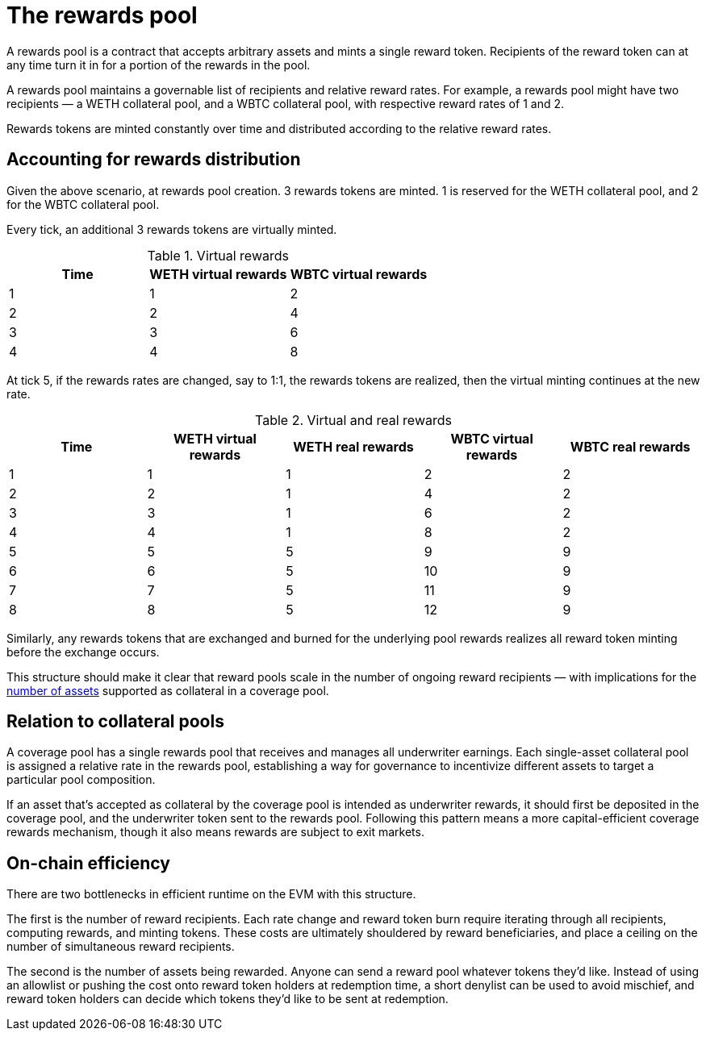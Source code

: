 = The rewards pool

A rewards pool is a contract that accepts arbitrary assets and mints a single
reward token. Recipients of the reward token can at any time turn it in for a
portion of the rewards in the pool.

A rewards pool maintains a governable list of recipients and relative reward
rates. For example, a rewards pool might have two recipients — a WETH
collateral pool, and a WBTC collateral pool, with respective reward rates of 1
and 2.

Rewards tokens are minted constantly over time and distributed according to the
relative reward rates.

== Accounting for rewards distribution

Given the above scenario, at rewards pool creation. 3 rewards tokens are minted.
1 is reserved for the WETH collateral pool, and 2 for the WBTC collateral pool.

Every tick, an additional 3 rewards tokens are virtually minted.

.Virtual rewards
[frame="topbot",options="header"]
|==============================================
|Time | WETH virtual rewards | WBTC virtual rewards
|1    |1                     |2
|2    |2                     |4
|3    |3                     |6
|4    |4                     |8
|==============================================

At tick 5, if the rewards rates are changed, say to 1:1, the rewards tokens are
realized, then the virtual minting continues at the new rate.

.Virtual and real rewards
[frame="topbot",options="header"]
|==========================================================================================
|Time | WETH virtual rewards | WETH real rewards | WBTC virtual rewards | WBTC real rewards
|1    |1                     |1                  |2                     |2
|2    |2                     |1                  |4                     |2
|3    |3                     |1                  |6                     |2
|4    |4                     |1                  |8                     |2
|5    |5                     |5                  |9                     |9
|6    |6                     |5                  |10                    |9
|7    |7                     |5                  |11                    |9
|8    |8                     |5                  |12                    |9
|==========================================================================================

Similarly, any rewards tokens that are exchanged and burned for the underlying
pool rewards realizes all reward token minting before the exchange occurs.

This structure should make it clear that reward pools scale in the number of
ongoing reward recipients — with implications for the <<on-chain-efficiency,
number of assets>> supported as collateral in a coverage pool.

== Relation to collateral pools

A coverage pool has a single rewards pool that receives and manages all
underwriter earnings. Each single-asset collateral pool is assigned a relative
rate in the rewards pool, establishing a way for governance to incentivize
different assets to target a particular pool composition.

If an asset that's accepted as collateral by the coverage pool is intended as
underwriter rewards, it should first be deposited in the coverage pool, and the
underwriter token sent to the rewards pool. Following this pattern means a more
capital-efficient coverage rewards mechanism, though it also means rewards are
subject to exit markets.

== On-chain efficiency

There are two bottlenecks in efficient runtime on the EVM with this structure.

The first is the number of reward recipients. Each rate change and reward token
burn require iterating through all recipients, computing rewards, and minting
tokens. These costs are ultimately shouldered by reward beneficiaries, and place
a ceiling on the number of simultaneous reward recipients.

The second is the number of assets being rewarded. Anyone can send a reward pool
whatever tokens they'd like. Instead of using an allowlist or pushing the cost
onto reward token holders at redemption time, a short denylist can be used to
avoid mischief, and reward token holders can decide which tokens they'd like to
be sent at redemption.
